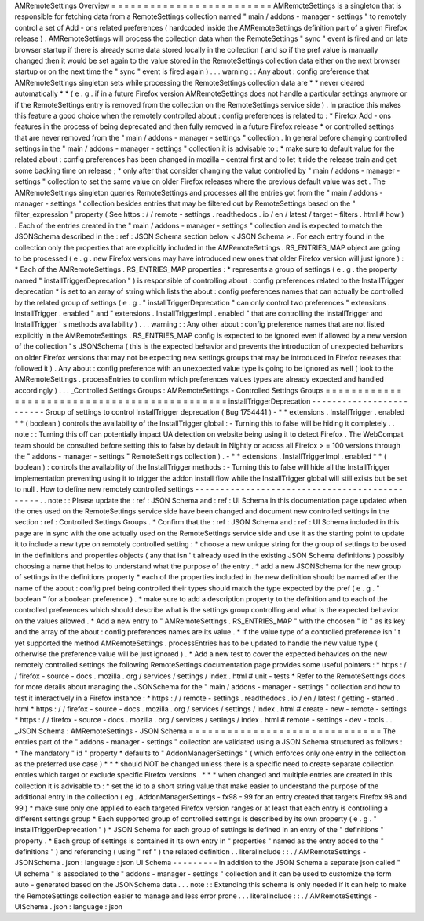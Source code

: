 AMRemoteSettings
Overview
=
=
=
=
=
=
=
=
=
=
=
=
=
=
=
=
=
=
=
=
=
=
=
=
=
AMRemoteSettings
is
a
singleton
that
is
responsible
for
fetching
data
from
a
RemoteSettings
collection
named
"
main
/
addons
-
manager
-
settings
"
to
remotely
control
a
set
of
Add
-
ons
related
preferences
(
hardcoded
inside
the
AMRemoteSettings
definition
part
of
a
given
Firefox
release
)
.
AMRemoteSettings
will
process
the
collection
data
when
the
RemoteSettings
"
sync
"
event
is
fired
and
on
late
browser
startup
if
there
is
already
some
data
stored
locally
in
the
collection
(
and
so
if
the
pref
value
is
manually
changed
then
it
would
be
set
again
to
the
value
stored
in
the
RemoteSettings
collection
data
either
on
the
next
browser
startup
or
on
the
next
time
the
"
sync
"
event
is
fired
again
)
.
.
.
warning
:
:
Any
about
:
config
preference
that
AMRemoteSettings
singleton
sets
while
processing
the
RemoteSettings
collection
data
are
*
*
never
cleared
automatically
*
*
(
e
.
g
.
if
in
a
future
Firefox
version
AMRemoteSettings
does
not
handle
a
particular
settings
anymore
or
if
the
RemoteSettings
entry
is
removed
from
the
collection
on
the
RemoteSettings
service
side
)
.
In
practice
this
makes
this
feature
a
good
choice
when
the
remotely
controlled
about
:
config
preferences
is
related
to
:
*
Firefox
Add
-
ons
features
in
the
process
of
being
deprecated
and
then
fully
removed
in
a
future
Firefox
release
*
or
controlled
settings
that
are
never
removed
from
the
"
main
/
addons
-
manager
-
settings
"
collection
.
In
general
before
changing
controlled
settings
in
the
"
main
/
addons
-
manager
-
settings
"
collection
it
is
advisable
to
:
*
make
sure
to
default
value
for
the
related
about
:
config
preferences
has
been
changed
in
mozilla
-
central
first
and
to
let
it
ride
the
release
train
and
get
some
backing
time
on
release
;
*
only
after
that
consider
changing
the
value
controlled
by
"
main
/
addons
-
manager
-
settings
"
collection
to
set
the
same
value
on
older
Firefox
releases
where
the
previous
default
value
was
set
.
The
AMRemoteSettings
singleton
queries
RemoteSettings
and
processes
all
the
entries
got
from
the
"
main
/
addons
-
manager
-
settings
"
collection
besides
entries
that
may
be
filtered
out
by
RemoteSettings
based
on
the
"
filter_expression
"
property
(
See
https
:
/
/
remote
-
settings
.
readthedocs
.
io
/
en
/
latest
/
target
-
filters
.
html
#
how
)
.
Each
of
the
entries
created
in
the
"
main
/
addons
-
manager
-
settings
"
collection
and
is
expected
to
match
the
JSONSchema
described
in
the
:
ref
:
JSON
Schema
section
below
<
JSON
Schema
>
.
For
each
entry
found
in
the
collection
only
the
properties
that
are
explicitly
included
in
the
AMRemoteSettings
.
RS_ENTRIES_MAP
object
are
going
to
be
processed
(
e
.
g
.
new
Firefox
versions
may
have
introduced
new
ones
that
older
Firefox
version
will
just
ignore
)
:
*
Each
of
the
AMRemoteSettings
.
RS_ENTRIES_MAP
properties
:
*
represents
a
group
of
settings
(
e
.
g
.
the
property
named
"
installTriggerDeprecation
"
)
is
responsible
of
controlling
about
:
config
preferences
related
to
the
InstallTrigger
deprecation
*
is
set
to
an
array
of
string
which
lists
the
about
:
config
preferences
names
that
can
actually
be
controlled
by
the
related
group
of
settings
(
e
.
g
.
"
installTriggerDeprecation
"
can
only
control
two
preferences
"
extensions
.
InstallTrigger
.
enabled
"
and
"
extensions
.
InstallTriggerImpl
.
enabled
"
that
are
controlling
the
InstallTrigger
and
InstallTrigger
'
s
methods
availability
)
.
.
.
warning
:
:
Any
other
about
:
config
preference
names
that
are
not
listed
explicitly
in
the
AMRemoteSettings
.
RS_ENTRIES_MAP
config
is
expected
to
be
ignored
even
if
allowed
by
a
new
version
of
the
collection
'
s
JSONSchema
(
this
is
the
expected
behavior
and
prevents
the
introduction
of
unexpected
behaviors
on
older
Firefox
versions
that
may
not
be
expecting
new
settings
groups
that
may
be
introduced
in
Firefox
releases
that
followed
it
)
.
Any
about
:
config
preference
with
an
unexpected
value
type
is
going
to
be
ignored
as
well
(
look
to
the
AMRemoteSettings
.
processEntries
to
confirm
which
preferences
values
types
are
already
expected
and
handled
accordingly
)
.
.
.
_Controlled
Settings
Groups
:
AMRemoteSettings
-
Controlled
Settings
Groups
=
=
=
=
=
=
=
=
=
=
=
=
=
=
=
=
=
=
=
=
=
=
=
=
=
=
=
=
=
=
=
=
=
=
=
=
=
=
=
=
=
=
=
=
=
installTriggerDeprecation
-
-
-
-
-
-
-
-
-
-
-
-
-
-
-
-
-
-
-
-
-
-
-
-
-
Group
of
settings
to
control
InstallTrigger
deprecation
(
Bug
1754441
)
-
*
*
extensions
.
InstallTrigger
.
enabled
*
*
(
boolean
)
controls
the
availability
of
the
InstallTrigger
global
:
-
Turning
this
to
false
will
be
hiding
it
completely
.
.
note
:
:
Turning
this
off
can
potentially
impact
UA
detection
on
website
being
using
it
to
detect
Firefox
.
The
WebCompat
team
should
be
consulted
before
setting
this
to
false
by
default
in
Nightly
or
across
all
Firefox
>
=
100
versions
through
the
"
addons
-
manager
-
settings
"
RemoteSettings
collection
)
.
-
*
*
extensions
.
InstallTriggerImpl
.
enabled
*
*
(
boolean
)
:
controls
the
availability
of
the
InstallTrigger
methods
:
-
Turning
this
to
false
will
hide
all
the
InstallTrigger
implementation
preventing
using
it
to
trigger
the
addon
install
flow
while
the
InstallTrigger
global
will
still
exists
but
be
set
to
null
.
How
to
define
new
remotely
controlled
settings
-
-
-
-
-
-
-
-
-
-
-
-
-
-
-
-
-
-
-
-
-
-
-
-
-
-
-
-
-
-
-
-
-
-
-
-
-
-
-
-
-
-
-
-
-
-
.
.
note
:
:
Please
update
the
:
ref
:
JSON
Schema
and
:
ref
:
UI
Schema
in
this
documentation
page
updated
when
the
ones
used
on
the
RemoteSettings
service
side
have
been
changed
and
document
new
controlled
settings
in
the
section
:
ref
:
Controlled
Settings
Groups
.
*
Confirm
that
the
:
ref
:
JSON
Schema
and
:
ref
:
UI
Schema
included
in
this
page
are
in
sync
with
the
one
actually
used
on
the
RemoteSettings
service
side
and
use
it
as
the
starting
point
to
update
it
to
include
a
new
type
on
remotely
controlled
setting
:
*
choose
a
new
unique
string
for
the
group
of
settings
to
be
used
in
the
definitions
and
properties
objects
(
any
that
isn
'
t
already
used
in
the
existing
JSON
Schema
definitions
)
possibly
choosing
a
name
that
helps
to
understand
what
the
purpose
of
the
entry
.
*
add
a
new
JSONSchema
for
the
new
group
of
settings
in
the
definitions
property
*
each
of
the
properties
included
in
the
new
definition
should
be
named
after
the
name
of
the
about
:
config
pref
being
controlled
their
types
should
match
the
type
expected
by
the
pref
(
e
.
g
.
"
boolean
"
for
a
boolean
preference
)
.
*
make
sure
to
add
a
description
property
to
the
definition
and
to
each
of
the
controlled
preferences
which
should
describe
what
is
the
settings
group
controlling
and
what
is
the
expected
behavior
on
the
values
allowed
.
*
Add
a
new
entry
to
"
AMRemoteSettings
.
RS_ENTRIES_MAP
"
with
the
choosen
"
id
"
as
its
key
and
the
array
of
the
about
:
config
preferences
names
are
its
value
.
*
If
the
value
type
of
a
controlled
preference
isn
'
t
yet
supported
the
method
AMRemoteSettings
.
processEntries
has
to
be
updated
to
handle
the
new
value
type
(
otherwise
the
preference
value
will
be
just
ignored
)
.
*
Add
a
new
test
to
cover
the
expected
behaviors
on
the
new
remotely
controlled
settings
the
following
RemoteSettings
documentation
page
provides
some
useful
pointers
:
*
https
:
/
/
firefox
-
source
-
docs
.
mozilla
.
org
/
services
/
settings
/
index
.
html
#
unit
-
tests
*
Refer
to
the
RemoteSettings
docs
for
more
details
about
managing
the
JSONSchema
for
the
"
main
/
addons
-
manager
-
settings
"
collection
and
how
to
test
it
interactively
in
a
Firefox
instance
:
*
https
:
/
/
remote
-
settings
.
readthedocs
.
io
/
en
/
latest
/
getting
-
started
.
html
*
https
:
/
/
firefox
-
source
-
docs
.
mozilla
.
org
/
services
/
settings
/
index
.
html
#
create
-
new
-
remote
-
settings
*
https
:
/
/
firefox
-
source
-
docs
.
mozilla
.
org
/
services
/
settings
/
index
.
html
#
remote
-
settings
-
dev
-
tools
.
.
_JSON
Schema
:
AMRemoteSettings
-
JSON
Schema
=
=
=
=
=
=
=
=
=
=
=
=
=
=
=
=
=
=
=
=
=
=
=
=
=
=
=
=
=
=
The
entries
part
of
the
"
addons
-
manager
-
settings
"
collection
are
validated
using
a
JSON
Schema
structured
as
follows
:
*
The
mandatory
"
id
"
property
*
defaults
to
"
AddonManagerSettings
"
(
which
enforces
only
one
entry
in
the
collection
as
the
preferred
use
case
)
*
*
*
should
NOT
be
changed
unless
there
is
a
specific
need
to
create
separate
collection
entries
which
target
or
exclude
specific
Firefox
versions
.
*
*
*
when
changed
and
multiple
entries
are
created
in
this
collection
it
is
advisable
to
:
*
set
the
id
to
a
short
string
value
that
make
easier
to
understand
the
purpose
of
the
additional
entry
in
the
collection
(
eg
.
AddonManagerSettings
-
fx98
-
99
for
an
entry
created
that
targets
Firefox
98
and
99
)
*
make
sure
only
one
applied
to
each
targeted
Firefox
version
ranges
or
at
least
that
each
entry
is
controlling
a
different
settings
group
*
Each
supported
group
of
controlled
settings
is
described
by
its
own
property
(
e
.
g
.
"
installTriggerDeprecation
"
)
*
JSON
Schema
for
each
group
of
settings
is
defined
in
an
entry
of
the
"
definitions
"
property
.
*
Each
group
of
settings
is
contained
it
its
own
entry
in
"
properties
"
named
as
the
entry
added
to
the
"
definitions
"
)
and
referencing
(
using
"
ref
"
)
the
related
definition
.
.
literalinclude
:
:
.
/
AMRemoteSettings
-
JSONSchema
.
json
:
language
:
json
UI
Schema
-
-
-
-
-
-
-
-
-
In
addition
to
the
JSON
Schema
a
separate
json
called
"
UI
schema
"
is
associated
to
the
"
addons
-
manager
-
settings
"
collection
and
it
can
be
used
to
customize
the
form
auto
-
generated
based
on
the
JSONSchema
data
.
.
.
note
:
:
Extending
this
schema
is
only
needed
if
it
can
help
to
make
the
RemoteSettings
collection
easier
to
manage
and
less
error
prone
.
.
.
literalinclude
:
:
.
/
AMRemoteSettings
-
UISchema
.
json
:
language
:
json
